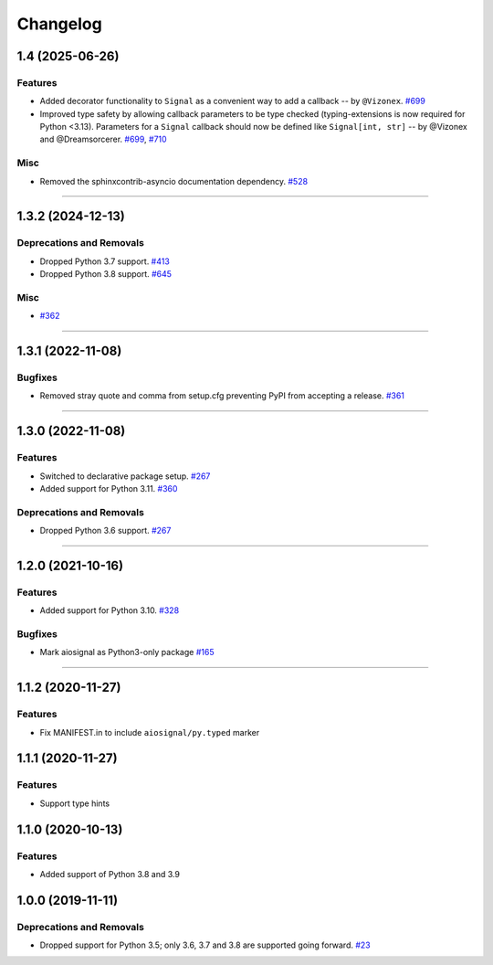 =========
Changelog
=========

..
    You should *NOT* be adding new change log entries to this file, this
    file is managed by towncrier. You *may* edit previous change logs to
    fix problems like typo corrections or such.
    To add a new change log entry, please see
    https://pip.pypa.io/en/latest/development/contributing/#news-entries
    we named the news folder "changes".

    WARNING: Don't drop the next directive!

.. towncrier release notes start

1.4 (2025-06-26)
================

Features
--------

- Added decorator functionality to ``Signal`` as a convenient way to add a callback -- by ``@Vizonex``.
  `#699 <https://github.com/aio-libs/aiosignal/pulls/699>`_

- Improved type safety by allowing callback parameters to be type checked (typing-extensions is now required for Python <3.13).
  Parameters for a ``Signal`` callback should now be defined like ``Signal[int, str]`` -- by @Vizonex and @Dreamsorcerer.
  `#699 <https://github.com/aio-libs/aiosignal/pulls/699>`_, `#710 <https://github.com/aio-libs/aiosignal/pulls/710>`_


Misc
----

- Removed the sphinxcontrib-asyncio documentation dependency.
  `#528 <https://github.com/aio-libs/aiosignal/pull/528>`_


----

1.3.2 (2024-12-13)
==================

Deprecations and Removals
-------------------------

- Dropped Python 3.7 support.
  `#413 <https://github.com/aio-libs/aiosignal/issues/413>`_

- Dropped Python 3.8 support.
  `#645 <https://github.com/aio-libs/aiosignal/issues/645>`_


Misc
----

- `#362 <https://github.com/aio-libs/aiosignal/issues/362>`_


----

1.3.1 (2022-11-08)
==================

Bugfixes
--------

- Removed stray quote and comma from setup.cfg preventing PyPI from accepting a
  release.
  `#361 <https://github.com/aio-libs/aiosignal/issues/361>`_


----


1.3.0 (2022-11-08)
==================

Features
--------

- Switched to declarative package setup.
  `#267 <https://github.com/aio-libs/aiosignal/issues/267>`_
- Added support for Python 3.11.
  `#360 <https://github.com/aio-libs/aiosignal/issues/360>`_


Deprecations and Removals
-------------------------

- Dropped Python 3.6 support.
  `#267 <https://github.com/aio-libs/aiosignal/issues/267>`_


----


1.2.0 (2021-10-16)
==================

Features
--------

- Added support for Python 3.10.
  `#328 <https://github.com/aio-libs/aiosignal/issues/328>`_


Bugfixes
--------

- Mark aiosignal as Python3-only package
  `#165 <https://github.com/aio-libs/aiosignal/issues/165>`_


----


1.1.2 (2020-11-27)
==================

Features
--------

- Fix MANIFEST.in to include ``aiosignal/py.typed`` marker


1.1.1 (2020-11-27)
==================

Features
--------

- Support type hints

1.1.0 (2020-10-13)
==================

Features
--------

- Added support of Python 3.8 and 3.9


1.0.0 (2019-11-11)
==================

Deprecations and Removals
-------------------------

- Dropped support for Python 3.5; only 3.6, 3.7 and 3.8 are supported going forward.
  `#23 <https://github.com/aio-libs/aiosignal/issues/23>`_
